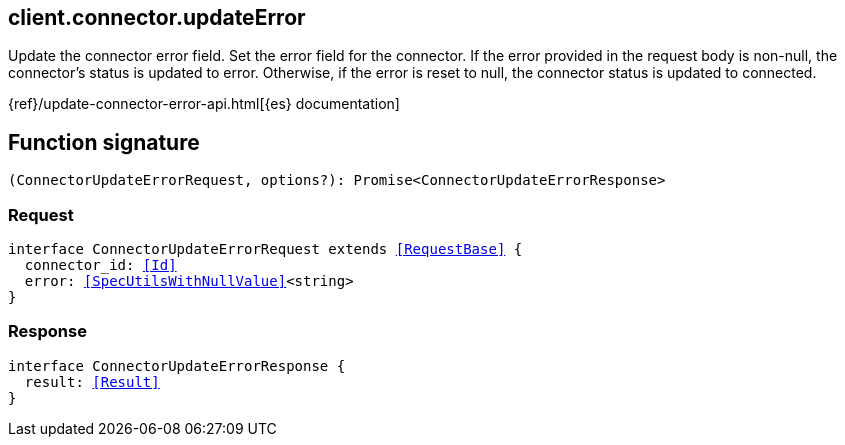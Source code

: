 [[reference-connector-update_error]]

////////
===========================================================================================================================
||                                                                                                                       ||
||                                                                                                                       ||
||                                                                                                                       ||
||        ██████╗ ███████╗ █████╗ ██████╗ ███╗   ███╗███████╗                                                            ||
||        ██╔══██╗██╔════╝██╔══██╗██╔══██╗████╗ ████║██╔════╝                                                            ||
||        ██████╔╝█████╗  ███████║██║  ██║██╔████╔██║█████╗                                                              ||
||        ██╔══██╗██╔══╝  ██╔══██║██║  ██║██║╚██╔╝██║██╔══╝                                                              ||
||        ██║  ██║███████╗██║  ██║██████╔╝██║ ╚═╝ ██║███████╗                                                            ||
||        ╚═╝  ╚═╝╚══════╝╚═╝  ╚═╝╚═════╝ ╚═╝     ╚═╝╚══════╝                                                            ||
||                                                                                                                       ||
||                                                                                                                       ||
||    This file is autogenerated, DO NOT send pull requests that changes this file directly.                             ||
||    You should update the script that does the generation, which can be found in:                                      ||
||    https://github.com/elastic/elastic-client-generator-js                                                             ||
||                                                                                                                       ||
||    You can run the script with the following command:                                                                 ||
||       npm run elasticsearch -- --version <version>                                                                    ||
||                                                                                                                       ||
||                                                                                                                       ||
||                                                                                                                       ||
===========================================================================================================================
////////
++++
<style>
.lang-ts a.xref {
  text-decoration: underline !important;
}
</style>
++++

[[client.connector.updateError]]
== client.connector.updateError

Update the connector error field. Set the error field for the connector. If the error provided in the request body is non-null, the connector’s status is updated to error. Otherwise, if the error is reset to null, the connector status is updated to connected.

{ref}/update-connector-error-api.html[{es} documentation]
[discrete]
== Function signature

[source,ts]
----
(ConnectorUpdateErrorRequest, options?): Promise<ConnectorUpdateErrorResponse>
----

[discrete]
=== Request

[source,ts,subs=+macros]
----
interface ConnectorUpdateErrorRequest extends <<RequestBase>> {
  connector_id: <<Id>>
  error: <<SpecUtilsWithNullValue>><string>
}

----

[discrete]
=== Response

[source,ts,subs=+macros]
----
interface ConnectorUpdateErrorResponse {
  result: <<Result>>
}

----

